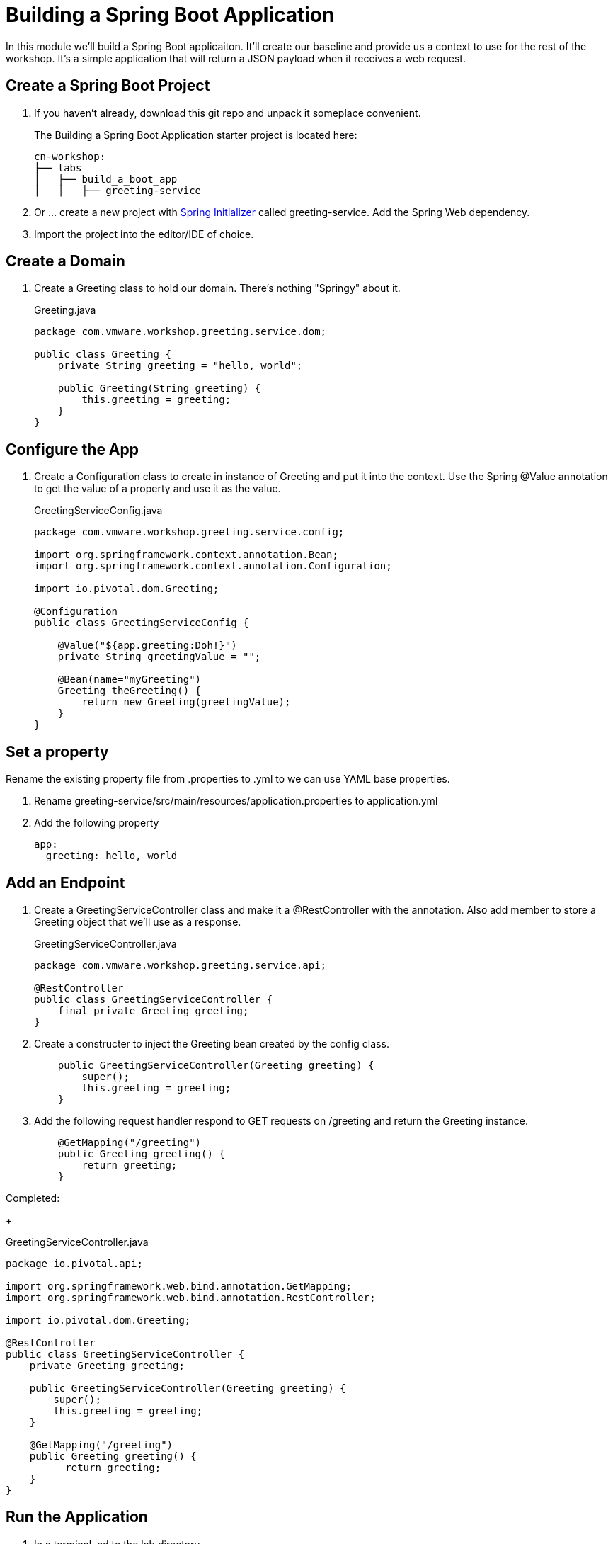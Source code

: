 = Building a Spring Boot Application

In this module we'll build a Spring Boot applicaiton.  It'll create our baseline and provide us a context to use
for the rest of the workshop.  It's a simple application that will return a JSON payload when it receives a web
request.

== Create a Spring Boot Project

. If you haven't already, download this git repo and unpack it someplace convenient.
+
The Building a Spring Boot Application starter project is located here:
+
[source, bash]
---------------------------------------------------------------------
cn-workshop:
├── labs
│   ├── build_a_boot_app
│   │   ├── greeting-service
---------------------------------------------------------------------

. Or ... create a new project with link:http://start.spring.io[Spring Initializer] called greeting-service.  Add the Spring Web dependency.

. Import the project into the editor/IDE of choice.

== Create a Domain

. Create a Greeting class to hold our domain.  There's nothing "Springy" about it.
+
[source, java]
.Greeting.java
---------------------------------------------------------------------
package com.vmware.workshop.greeting.service.dom;

public class Greeting {
    private String greeting = "hello, world";

    public Greeting(String greeting) {
        this.greeting = greeting;
    }
}
---------------------------------------------------------------------

== Configure the App

. Create a Configuration class to create in instance of Greeting and put it into the context.  Use the Spring @Value annotation 
to get the value of a property and use it as the value.
+
[source, java]
.GreetingServiceConfig.java
---------------------------------------------------------------------
package com.vmware.workshop.greeting.service.config;

import org.springframework.context.annotation.Bean;
import org.springframework.context.annotation.Configuration;

import io.pivotal.dom.Greeting;

@Configuration
public class GreetingServiceConfig {

    @Value("${app.greeting:Doh!}")
    private String greetingValue = "";

    @Bean(name="myGreeting")
    Greeting theGreeting() {
        return new Greeting(greetingValue);
    }
}
---------------------------------------------------------------------

== Set a property

Rename the existing property file from .properties to .yml to we can use YAML base properties.

. Rename greeting-service/src/main/resources/application.properties to application.yml

. Add the following property
+
----
app:
  greeting: hello, world
----

== Add an Endpoint

. Create a GreetingServiceController class and make it a @RestController with the annotation.  Also add member to store a Greeting object that we'll use as a response.
+
[source, java]
.GreetingServiceController.java
---------------------------------------------------------------------
package com.vmware.workshop.greeting.service.api;

@RestController
public class GreetingServiceController {
    final private Greeting greeting;
}
---------------------------------------------------------------------

. Create a constructer to inject the Greeting bean created by the config class.
+
[source,java]
---------------------------------------------------------------------
    public GreetingServiceController(Greeting greeting) {
        super();
        this.greeting = greeting;
    }
---------------------------------------------------------------------

. Add the following request handler respond to GET requests on /greeting and return the Greeting instance.
+
[source,java]
---------------------------------------------------------------------
    @GetMapping("/greeting")
    public Greeting greeting() {
        return greeting;
    }
---------------------------------------------------------------------

Completed:
+
[source,java]
.GreetingServiceController.java
---------------------------------------------------------------------
package io.pivotal.api;

import org.springframework.web.bind.annotation.GetMapping;
import org.springframework.web.bind.annotation.RestController;

import io.pivotal.dom.Greeting;

@RestController
public class GreetingServiceController {
    private Greeting greeting;
    
    public GreetingServiceController(Greeting greeting) {
        super();
        this.greeting = greeting;
    }

    @GetMapping("/greeting")
    public Greeting greeting() {
          return greeting;
    }
}
---------------------------------------------------------------------

== Run the Application

. In a terminal, cd to the lab directory
+
[source,bash]
---------------------------------------------------------------------
$ cd spring-workshops-2020/labs/build_a_boot_app/greeting-service
---------------------------------------------------------------------

. Run the application
+
[source,bash]
---------------------------------------------------------------------
$ mvn clean package
$ java -jar target/greeting-service-0.0.1-SNAPSHOT.jar

or

$ mvn clean spring-boot:run
---------------------------------------------------------------------

. You should see the application start up an embedded Apache Tomcat server on port 8080 (review terminal output):
+
---------------------------------------------------------------------
...
2017-03-30 16:02:10.510  INFO 85077 --- [           main] s.b.c.e.t.TomcatEmbeddedServletContainer : Tomcat started on port(s): 8080 (http)
2017-03-30 16:02:10.513  INFO 85077 --- [           main] io.pivotal.GreetingServiceApplication    : Started GreetingServiceApplication in 2.98 seconds (JVM running for 3.341)
---------------------------------------------------------------------

. Browse to http://localhost:8080/greeting

. Stop the application. In the terminal window: *Ctrl + C*

== Deploy to Pivotal Cloud Foundry

. Create an application manifest in the root folder
+
. Add application metadata.  Change the name to something unique, like adding your initials.
+
[source, yaml]
---------------------------------------------------------------------
---
applications:
- name: greeting-service-YOUR-INITIALS
  memory: 1G
  instances: 1
  path: ./target/greeting-service-0.0.1-SNAPSHOT.jar
---------------------------------------------------------------------

. Push application into Cloud Foundry
+
$ cf push

. Find the URL created for your app in the health status report. Browse to your app.

*Congratulations!* You’ve just completed your first Spring Boot application.
